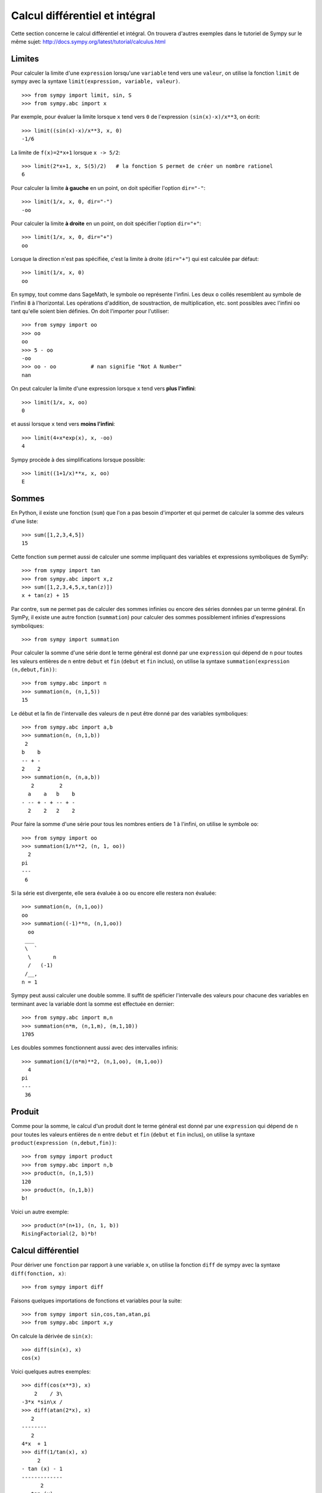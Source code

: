 Calcul différentiel et intégral
===============================

Cette section concerne le calcul différentiel et intégral. 
On trouvera d'autres exemples dans le tutoriel de Sympy sur le même sujet:
http://docs.sympy.org/latest/tutorial/calculus.html

Limites
-------

Pour calculer la limite d'une ``expression`` lorsqu'une ``variable`` tend vers
une ``valeur``, on utilise la fonction ``limit`` de sympy avec la syntaxe
``limit(expression, variable, valeur)``. ::

    >>> from sympy import limit, sin, S
    >>> from sympy.abc import x

Par exemple, pour évaluer la limite lorsque ``x`` tend vers ``0`` de
l'expression ``(sin(x)-x)/x**3``, on écrit::

    >>> limit((sin(x)-x)/x**3, x, 0)
    -1/6

La limite de ``f(x)=2*x+1`` lorsque ``x -> 5/2``::

    >>> limit(2*x+1, x, S(5)/2)   # la fonction S permet de créer un nombre rationel
    6

Pour calculer la limite **à gauche** en un point, on doit spécifier l'option
``dir="-"``::

    >>> limit(1/x, x, 0, dir="-")
    -oo

Pour calculer la limite **à droite** en un point, on doit spécifier l'option
``dir="+"``::

    >>> limit(1/x, x, 0, dir="+")
    oo

Lorsque la direction n'est pas spécifiée, c'est la limite à droite
(``dir="+"``) qui est calculée par défaut::

    >>> limit(1/x, x, 0)
    oo

En sympy, tout comme dans SageMath, le symbole ``oo`` représente l'infini. Les
deux ``o`` collés resemblent au symbole de l'infini ``8`` à l'horizontal. Les
opérations d'addition, de soustraction, de multiplication, etc. sont possibles
avec l'infini ``oo`` tant qu'elle soient bien définies. On doit l'importer pour
l'utiliser::

    >>> from sympy import oo
    >>> oo
    oo
    >>> 5 - oo
    -oo
    >>> oo - oo           # nan signifie "Not A Number"
    nan

On peut calculer la limite d'une expression lorsque ``x`` tend vers **plus
l'infini**::

    >>> limit(1/x, x, oo)
    0

et aussi lorsque ``x`` tend vers **moins l'infini**::

    >>> limit(4+x*exp(x), x, -oo)
    4

Sympy procède à des simplifications lorsque possible::

    >>> limit((1+1/x)**x, x, oo)
    E

Sommes
------

En Python, il existe une fonction (``sum``) que l'on a pas besoin d'importer et
qui permet de calculer la somme des valeurs d'une liste::

    >>> sum([1,2,3,4,5])
    15

Cette fonction ``sum`` permet aussi de calculer une somme impliquant des
variables et expressions symboliques de SymPy::

    >>> from sympy import tan
    >>> from sympy.abc import x,z
    >>> sum([1,2,3,4,5,x,tan(z)])
    x + tan(z) + 15

Par contre, ``sum`` ne permet pas de calculer des sommes infinies ou encore des
séries données par un terme général. En SymPy, il existe une autre fonction
(``summation``) pour calculer des sommes possiblement infinies d'expressions
symboliques::

    >>> from sympy import summation

Pour calculer la somme d'une série dont le terme général est donné par une
``expression`` qui dépend de ``n`` pour toutes les valeurs entières de ``n``
entre ``debut`` et ``fin`` (``debut`` et ``fin`` inclus), on utilise la syntaxe
``summation(expression (n,debut,fin))``::

    >>> from sympy.abc import n
    >>> summation(n, (n,1,5))
    15

Le début et la fin de l'intervalle des valeurs de ``n`` peut être donné par des
variables symboliques::

    >>> from sympy.abc import a,b
    >>> summation(n, (n,1,b))
     2
    b    b
    -- + -
    2    2
    >>> summation(n, (n,a,b))
       2        2
      a    a   b    b
    - -- + - + -- + -
      2    2   2    2

Pour faire la somme d'une série pour tous les nombres entiers de 1 à l'infini,
on utilise le symbole ``oo``::

    >>> from sympy import oo
    >>> summation(1/n**2, (n, 1, oo))
      2
    pi
    ---
     6

Si la série est divergente, elle sera évaluée à ``oo`` ou encore elle restera non évaluée::

    >>> summation(n, (n,1,oo))
    oo
    >>> summation((-1)**n, (n,1,oo))
      oo
     ___
     \  `
      \       n
      /   (-1)
     /__,
    n = 1

Sympy peut aussi calculer une double somme. Il suffit de spéficier l'intervalle
des valeurs pour chacune des variables en terminant avec la variable dont la
somme est effectuée en dernier::

    >>> from sympy.abc import m,n
    >>> summation(n*m, (n,1,m), (m,1,10))
    1705

Les doubles sommes fonctionnent aussi avec des intervalles infinis::

    >>> summation(1/(n*m)**2, (n,1,oo), (m,1,oo))
      4
    pi
    ---
     36

Produit
-------

Comme pour la somme, le calcul d'un produit dont le terme général est donné par
une ``expression`` qui dépend de ``n`` pour toutes les valeurs entières de
``n`` entre ``debut`` et ``fin`` (``debut`` et ``fin`` inclus), on utilise la
syntaxe ``product(expression (n,debut,fin))``::

    >>> from sympy import product
    >>> from sympy.abc import n,b
    >>> product(n, (n,1,5))
    120
    >>> product(n, (n,1,b))
    b!

Voici un autre exemple::

    >>> product(n*(n+1), (n, 1, b))
    RisingFactorial(2, b)*b!

Calcul différentiel
-------------------

Pour dériver une ``fonction`` par rapport à une variable ``x``, on utilise la
fonction ``diff`` de sympy avec la syntaxe ``diff(fonction, x)``:: 

    >>> from sympy import diff

Faisons quelques importations de fonctions et variables pour la suite::

    >>> from sympy import sin,cos,tan,atan,pi
    >>> from sympy.abc import x,y

On calcule la dérivée de ``sin(x)``::

    >>> diff(sin(x), x)
    cos(x)

Voici quelques autres exemples::

    >>> diff(cos(x**3), x)
        2    / 3\
    -3*x *sin\x /
    >>> diff(atan(2*x), x)
       2
    --------
       2
    4*x  + 1
    >>> diff(1/tan(x), x)
         2
    - tan (x) - 1
    -------------
          2
       tan (x)

Pour calculer la i-ème dérivée d'une fonction, on ajoute autant de variables
que nécessaire ou bien on spécifie le nombre de dérivées à faire::

    >>> diff(sin(x), x, x, x)
    -cos(x)
    >>> diff(sin(x), x, 3)
    -cos(x)

Cela fonctionne aussi avec des variables différentes::

    >>> diff(x**2*y**3, x, y, y)
    12*x*y

Calcul intégral
---------------

Le calcul d'une intégrale indéfinie se fait avec la fonction ``integrate`` avec
la syntaxe ``integrate(f, x)``::

    >>> from sympy import integrate

Par exemple::

    >>> integrate(1/x, x)
    log(x)

Le calcul d'une intégrale définie se fait aussi avec la fonction
``integrate`` avec la syntaxe ``integrate(f, (x, a, b))``::

    >>> integrate(1/x, (x, 1, 57))
    log(57)

Voici quelques autres exemples::

    >>> from sympy import exp
    >>> integrate(cos(x)*exp(x), x)
     x           x
    e *sin(x)   e *cos(x)
    --------- + ---------
        2           2

::

    >>> integrate(x**2, (x,0,1))
    1/3

L'intégrale d'une fonction rationnelle::

    >>> integrate((x+1)/(x**2+4*x+4), x)
                   1
    log(x + 2) + -----
                 x + 2

L'intégrale d'une fonction exponentielle polynomiale::

    >>> integrate(5*x**2 * exp(x) * sin(x), x)
       2  x             2  x                             x             x
    5*x *e *sin(x)   5*x *e *cos(x)        x          5*e *sin(x)   5*e *cos(x)
    -------------- - -------------- + 5*x*e *cos(x) - ----------- - -----------
          2                2                               2             2

Deux intégrales non élémentaires::

    >>> from sympy import erf
    >>> integrate(exp(-x**2)*erf(x), x)
      ____    2
    \/ pi *erf (x)
    --------------
          4

Calculer l'intégrale de ``x^2 \cos x`` par rapport à ``x``::

    >>> integrate(x**2 * cos(x), x)
     2
    x *sin(x) + 2*x*cos(x) - 2*sin(x)

Calculer l'intégrale définie de ``x^2 \cos x`` par rapport à ``x`` sur
l'intervalle de ``0`` à ``pi/2``::

    >>> integrate(x**2 * cos(x), (x, 0, pi/2))
           2
         pi
    -2 + ---
          4

Sommes, produits, dérivées et intégrales non évaluées
-----------------------------------------------------

Les fonctions ``summation``, ``product``, ``diff`` et ``integrate`` ont tous un
équivalent qui retourne un résultat non évalué. Elles s'utilisent avec la même
syntaxe, mais portent un autre nom et commencent avec une majuscule: ``Sum``,
``Product``, ``Derivative``, ``Integral``.

::

    >>> from sympy import Sum, Product, Derivative, Integral, sin, oo
    >>> from sympy.abc import n, x
    >>> Sum(1/n**2, (n, 1, oo))
      oo
    ____
    \   `
     \    1
      \   --
      /    2
     /    n
    /___,
    n = 1
    >>> Product(n, (n,1,10))
      10
    _____
    |   | n
    |   |
    n = 1
    >>> Derivative(sin(x**2), x)
    d /   / 2\\
    --\sin\x //
    dx
    >>> Integral(1/x**2, (x,1,oo))
     oo
      /
     |
     |  1
     |  -- dx
     |   2
     |  x
     |
    /
    1

Pour les évaluer, on ajoute ``.doit()``::

    >>> Sum(1/n**2, (n, 1, oo)).doit()
      2
    pi
    ---
     6
    >>> Product(n, (n,1,10)).doit()
    3628800
    >>> Derivative(sin(x**2), x).doit()
           / 2\
    2*x*cos\x /
    >>> Integral(1/x**2, (x,1,oo)).doit()
    1

Cela est utile pour écrire des équations::

    >>> A = Sum(1/n**2, (n, 1, oo))
    >>> B = Product(n, (n,1,10))
    >>> C = Derivative(sin(x**2), x)
    >>> D = Integral(1/x**2, (x,1,oo))
    >>> from sympy import Eq
    >>> Eq(A, A.doit())
      oo
    ____
    \   `        2
     \    1    pi
      \   -- = ---
      /    2    6
     /    n
    /___,
    n = 1
    >>> Eq(B, B.doit())
      10
    _____
    |   | n = 3628800
    |   |
    n = 1
    >>> Eq(C, C.doit())
    d /   / 2\\          / 2\
    --\sin\x // = 2*x*cos\x /
    dx
    >>> Eq(D, D.doit())
     oo
      /
     |
     |  1
     |  -- dx = 1
     |   2
     |  x
     |
    /
    1

Intégrales multiples
--------------------

Pour faire une intégrale double, on peut intégrer le résultat d'une première
intégration comme ceci::

    >>> from sympy.abc import x,y
    >>> integrate(integrate(x**2+y**2, x), y)
     3        3
    x *y   x*y
    ---- + ----
     3      3

Mais, il est plus commode d'utiliser une seule fois la commande ``integrate``
et sympy permet de le faire::

    >>> integrate(x**2+y**2, x, y)
     3        3
    x *y   x*y
    ---- + ----
     3      3

Pour les intégrales définies multiples, on spécifie les intervalles pour chaque
variable entre parenthèses. Ici, on fait l'intégrale sur les valeurs de ``x``
dans l'intervalle ``[0,y]``, puis pour les valeurs de ``y`` dans l'intervalle
``[0,10]``::

    >>> integrate(x**2+y**2, (x,0,y), (y,0,10))
    10000/3

Développement en séries
-----------------------

On calcule la série de Taylor d'une ``expression`` qui dépend de ``x`` au point
``x0`` d'ordre ``n`` avec la syntaxe ``series(expression, x, x0, n)``. Par
exemple, la série de Maclaurin (une série de Maclaurin est une série de Taylor
au point ``x0=0``) de ``cos(x)`` d'ordre 14 est::

    >>> from sympy import series, cos
    >>> from sympy.abc import x
    >>> series(cos(x), x, 0, 14)
         2    4     6      8       10         12
        x    x     x      x       x          x         / 14\
    1 - -- + -- - --- + ----- - ------- + --------- + O\x  /
        2    24   720   40320   3628800   479001600

Par défaut, le développement est efféctuée en ``0`` et est d'ordre 6::

    >>> series(cos(x), x)
         2    4
        x    x     / 6\
    1 - -- + -- + O\x /
        2    24

De façon équivalente, on peut aussi utilise la syntaxe ``expression.series(x,
x0, n)``::

    >>> (1/cos(x**2)).series(x, 0, 14)
         4      8       12
        x    5*x    61*x      / 14\
    1 + -- + ---- + ------ + O\x  /
        2     24     720

Le développement de Taylor de ``log`` se fait en ``x0=1``::

    >>> from sympy import log
    >>> series(log(x), x, 0)
    log(x)
    >>> series(log(x), x, 1)
                2          3          4          5
         (x - 1)    (x - 1)    (x - 1)    (x - 1)         /       6        \
    -1 - -------- + -------- - -------- + -------- + x + O\(x - 1) ; x -> 1/
            2          3          4          5

Équations différentielles
-------------------------

Une équation différentielle est une relation entre une fonction inconnue et ses
dérivées. Comme la fonction est inconnue, on doit la définir de façon abstraite
comme ceci::

    >>> from sympy import Function
    >>> f = Function("f")

Déjà, cela permet d'écrire ``f`` et ``f(x)``::

    >>> f
    f
    >>> from sympy.abc import x
    >>> f(x)
    f(x)

On peut définir les dérivées de ``f`` à l'aide de la fonction ``Derivative`` de
sympy::

    >>> from sympy import Derivative
    >>> Derivative(f(x), x)             # ordre 1
    d
    --(f(x))
    dx
    >>> Derivative(f(x), x, x)          # ordre 2
      2
     d
    ---(f(x))
      2
    dx

En utilisant, ``Eq`` on peut définir une équation impliquant la fonction f et
ses dérivées, c'est-à-dire une équation différentielle::

    >>> Eq(f(x), Derivative(f(x),x))
           d
    f(x) = --(f(x))
           dx

Puis, on peut la résoudre avec la fonction ``dsolve`` de sympy avec la syntaxe
``dsolve(equation, f(x))`` et trouver quelle fonction ``f(x)`` est égale à sa
propre dérivée::

    >>> from sympy import dsolve
    >>> dsolve(Eq(f(x), Derivative(f(x),x)), f(x))
               x
    f(x) = C1*e

Voici un autre exemple qui trouve une fonction égale à l'opposé de sa dérivée
d'ordre 2::

    >>> Eq(f(x), -Derivative(f(x),x,x))
               2
              d
    f(x) = - ---(f(x))
               2
             dx
    >>> dsolve(Eq(f(x), -Derivative(f(x),x,x)), f(x))
    f(x) = C1*sin(x) + C2*cos(x)

Résoudre une équation différentielle ordinaire comme ``f''(x) + 9 f(x) = 1`` ::

    >>> dsolve(Eq(Derivative(f(x),x,x) + 9*f(x), 1), f(x))
    f(x) = C1*sin(3*x) + C2*cos(3*x) + 1/9

Pour définir la dérivée, on peut aussi utiliser ``.diff()``. L'exemple
précédent s'écrit::

    >>> dsolve(Eq(f(x).diff(x, x) + 9*f(x), 1), f(x))
    f(x) = C1*sin(3*x) + C2*cos(3*x) + 1/9

Finalement, voici un exemple impliquant deux équations::

    >>> from sympy.abc import x,y,t
    >>> eq1 = Eq(Derivative(x(t),t), x(t)*y(t)*sin(t))
    >>> eq2 = Eq(Derivative(y(t),t), y(t)**2*sin(t))
    >>> systeme = [eq1, eq2]
    >>> systeme
     d                            d           2
    [--(x(t)) = x(t)*y(t)*sin(t), --(y(t)) = y (t)*sin(t)]
     dt                           dt
    >>> dsolve(systeme)
                       C1
                     -e                     -1
    set([x(t) = ---------------, y(t) = -----------])
                    C1                  C1 - cos(t)
                C2*e   - cos(t)

